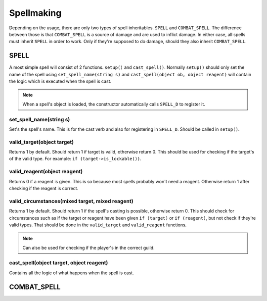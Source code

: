 Spellmaking
===========

Depending on the usage, there are only two types of spell inheritables. ``SPELL`` and ``COMBAT_SPELL``. The difference between those is that ``COMBAT_SPELL`` is a source of damage and are used to inflict damage. In either case, all spells must inherit ``SPELL`` in order to work. Only if they're supposed to do damage, should they also inherit ``COMBAT_SPELL``.

SPELL
*****


A most simple spell will consist of 2 functions. ``setup()`` and ``cast_spell()``. Normally ``setup()`` should only set the name of the spell using ``set_spell_name(string s)`` and ``cast_spell(object ob, object reagent)`` will contain the logic which is executed when the spell is cast.

.. note::
   When a spell's object is loaded, the constructor automatically calls ``SPELL_D`` to register it.

set_spell_name(string s)
------------------------

Set's the spell's name. This is for the cast verb and also for registering in ``SPELL_D``. Should be called in ``setup()``.

valid_target(object target)
---------------------------

Returns 1 by default. Should return 1 if target is valid, otherwise return 0. This should be used for checking if the target's of the valid type. For example: ``if (target->is_lockable())``.

valid_reagent(object reagent)
-----------------------------

Returns 0 if a reagent is given. This is so because most spells probably won't need a reagent. Otherwise return 1 after checking if the reagent is correct.

valid_circumstances(mixed target, mixed reagent)
------------------------------------------------

Returns 1 by default. Should return 1 if the spell's casting is possible, otherwise return 0. This should check for circumstances such as if the target or reagent have been given ``if (target)`` or ``if (reagent)``, but not check if they're valid types. That should be done in the ``valid_target`` and ``valid_reagent`` functions.

.. note::
   Can also be used for checking if the player's in the correct guild.

cast_spell(object target, object reagent)
-----------------------------------------

Contains all the logic of what happens when the spell is cast.

COMBAT_SPELL
************
